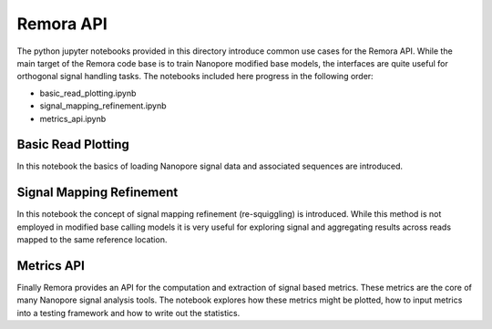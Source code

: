 Remora API
""""""""""

The python jupyter notebooks provided in this directory introduce common use cases for the Remora API.
While the main target of the Remora code base is to train Nanopore modified base models, the interfaces are quite useful for orthogonal signal handling tasks.
The notebooks included here progress in the following order:

* basic_read_plotting.ipynb
* signal_mapping_refinement.ipynb
* metrics_api.ipynb

Basic Read Plotting
-------------------

In this notebook the basics of loading Nanopore signal data and associated sequences are introduced.

Signal Mapping Refinement
-------------------------

In this notebook the concept of signal mapping refinement (re-squiggling) is introduced.
While this method is not employed in modified base calling models it is very useful for exploring signal and aggregating results across reads mapped to the same reference location.

Metrics API
-----------

Finally Remora provides an API for the computation and extraction of signal based metrics.
These metrics are the core of many Nanopore signal analysis tools.
The notebook explores how these metrics might be plotted, how to input metrics into a testing framework and how to write out the statistics.
